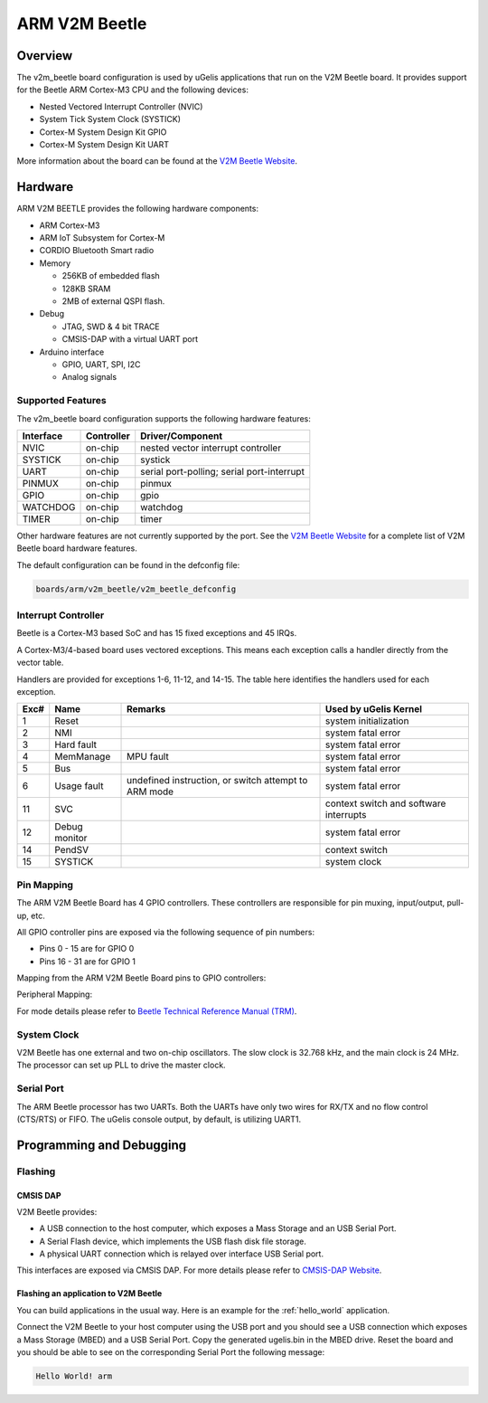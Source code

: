 .. _v2m_beetle_board:

ARM V2M Beetle
##############

Overview
********

The v2m_beetle board configuration is used by uGelis applications that run on
the V2M Beetle board. It provides support for the Beetle ARM Cortex-M3 CPU and
the following devices:

- Nested Vectored Interrupt Controller (NVIC)
- System Tick System Clock (SYSTICK)
- Cortex-M System Design Kit GPIO
- Cortex-M System Design Kit UART

.. image:: img/v2m_beetle.png
     :width: 442px
     :align: center
     :height: 335px
     :alt: ARM V2M Beetle

More information about the board can be found at the `V2M Beetle Website`_.

Hardware
********

ARM V2M BEETLE provides the following hardware components:

- ARM Cortex-M3
- ARM IoT Subsystem for Cortex-M
- CORDIO Bluetooth Smart radio
- Memory

  - 256KB of embedded flash
  - 128KB SRAM
  - 2MB of external QSPI flash.

- Debug

  - JTAG, SWD & 4 bit TRACE
  - CMSIS-DAP with a virtual UART port

- Arduino interface

  - GPIO, UART, SPI, I2C
  - Analog signals


Supported Features
===================

The v2m_beetle board configuration supports the following hardware features:

+-----------+------------+-------------------------------------+
| Interface | Controller | Driver/Component                    |
+===========+============+=====================================+
| NVIC      | on-chip    | nested vector interrupt controller  |
+-----------+------------+-------------------------------------+
| SYSTICK   | on-chip    | systick                             |
+-----------+------------+-------------------------------------+
| UART      | on-chip    | serial port-polling;                |
|           |            | serial port-interrupt               |
+-----------+------------+-------------------------------------+
| PINMUX    | on-chip    | pinmux                              |
+-----------+------------+-------------------------------------+
| GPIO      | on-chip    | gpio                                |
+-----------+------------+-------------------------------------+
| WATCHDOG  | on-chip    | watchdog                            |
+-----------+------------+-------------------------------------+
| TIMER     | on-chip    | timer                               |
+-----------+------------+-------------------------------------+

Other hardware features are not currently supported by the port.
See the `V2M Beetle Website`_ for a complete list of V2M Beetle board hardware
features.

The default configuration can be found in the defconfig file:

.. code-block:: console

   boards/arm/v2m_beetle/v2m_beetle_defconfig

Interrupt Controller
====================

Beetle is a Cortex-M3 based SoC and has 15 fixed exceptions and 45 IRQs.

A Cortex-M3/4-based board uses vectored exceptions. This means each exception
calls a handler directly from the vector table.

Handlers are provided for exceptions 1-6, 11-12, and 14-15. The table here
identifies the handlers used for each exception.

+------+------------+----------------+--------------------------+
| Exc# | Name       | Remarks        | Used by uGelis Kernel    |
+======+============+================+==========================+
| 1    | Reset      |                | system initialization    |
+------+------------+----------------+--------------------------+
| 2    | NMI        |                | system fatal error       |
+------+------------+----------------+--------------------------+
| 3    | Hard fault |                | system fatal error       |
+------+------------+----------------+--------------------------+
| 4    | MemManage  | MPU fault      | system fatal error       |
+------+------------+----------------+--------------------------+
| 5    | Bus        |                | system fatal error       |
+------+------------+----------------+--------------------------+
| 6    | Usage      | undefined      | system fatal error       |
|      | fault      | instruction,   |                          |
|      |            | or switch      |                          |
|      |            | attempt to ARM |                          |
|      |            | mode           |                          |
+------+------------+----------------+--------------------------+
| 11   | SVC        |                | context switch and       |
|      |            |                | software interrupts      |
+------+------------+----------------+--------------------------+
| 12   | Debug      |                | system fatal error       |
|      | monitor    |                |                          |
+------+------------+----------------+--------------------------+
| 14   | PendSV     |                | context switch           |
+------+------------+----------------+--------------------------+
| 15   | SYSTICK    |                | system clock             |
+------+------------+----------------+--------------------------+

Pin Mapping
===========

The ARM V2M Beetle Board has 4 GPIO controllers. These controllers are responsible for pin muxing, input/output, pull-up, etc.

All GPIO controller pins are exposed via the following sequence of pin numbers:

- Pins 0 - 15 are for GPIO 0
- Pins 16 - 31 are for GPIO 1

Mapping from the ARM V2M Beetle Board pins to GPIO controllers:

.. hlist::
   :columns: 3

   - D0 : P0_0
   - D1 : P0_1
   - D2 : P0_2
   - D3 : P0_3
   - D4 : P0_4
   - D5 : P0_5
   - D6 : P0_6
   - D7 : P0_7
   - D8 : P0_8
   - D9 : P0_9
   - D10 : P0_10
   - D11 : P0_11
   - D12 : P0_12
   - D13 : P0_13
   - D14 : P0_14
   - D15 : P0_15
   - D16 : P1_0
   - D17 : P1_1
   - D18 : P1_2
   - D19 : P1_3
   - D20 : P1_4
   - D21 : P1_5
   - D22 : P1_6
   - D23 : P1_7
   - D24 : P1_8
   - D25 : P1_9
   - D26 : P1_10
   - D27 : P1_11
   - D28 : P1_12
   - D29 : P1_13
   - D30 : P1_14
   - D31 : P1_15

Peripheral Mapping:

.. hlist::
   :columns: 3

   - UART_0_RX : D0
   - UART_0_TX : D1
   - SPI_0_CS : D10
   - SPI_0_MOSI : D11
   - SPI_0_MISO : D12
   - SPI_0_SCLK : D13
   - I2C_0_SCL : D14
   - I2C_0_SDA : D15
   - UART_1_RX : D16
   - UART_1_TX : D17
   - SPI_1_CS : D18
   - SPI_1_MOSI : D19
   - SPI_1_MISO : D20
   - SPI_1_SCK : D21
   - I2C_1_SDA : D22
   - I2C_1_SCL : D23

For mode details please refer to `Beetle Technical Reference Manual (TRM)`_.

System Clock
============

V2M Beetle has one external and two on-chip oscillators. The slow clock is
32.768 kHz, and the main clock is 24 MHz. The processor can set up PLL to drive
the master clock.

Serial Port
===========

The ARM Beetle processor has two UARTs. Both the UARTs have only two wires for
RX/TX and no flow control (CTS/RTS) or FIFO. The uGelis console output, by
default, is utilizing UART1.

Programming and Debugging
*************************

Flashing
========

CMSIS DAP
---------

V2M Beetle provides:

- A USB connection to the host computer, which exposes a Mass Storage and an
  USB Serial Port.
- A Serial Flash device, which implements the USB flash disk file storage.
- A physical UART connection which is relayed over interface USB Serial port.

This interfaces are exposed via CMSIS DAP. For more details please refer
to `CMSIS-DAP Website`_.

Flashing an application to V2M Beetle
-------------------------------------

You can build applications in the usual way. Here is an example for
the :ref:`hello_world` application.

.. ugelis-app-commands::
   :ugelis-app: samples/hello_world
   :board: v2m_beetle
   :goals: build

Connect the V2M Beetle to your host computer using the USB port and you should
see a USB connection which exposes a Mass Storage (MBED) and a USB Serial Port.
Copy the generated ugelis.bin in the MBED drive.
Reset the board and you should be able to see on the corresponding Serial Port
the following message:

.. code-block:: console

   Hello World! arm


.. _V2M Beetle Website:
   https://www.arm.com/products/tools/development-boards/versatile-express/beetle_iot_evaluation_platform.php

.. _Beetle Technical Reference Manual (TRM):
   https://developer.arm.com/-/media/developer/products/system-design-tools/versatile-express-family/V2M-Beetle_TRM_draft.pdf?la=en

.. _CMSIS-DAP Website:
   https://github.com/mbedmicro/CMSIS-DAP
